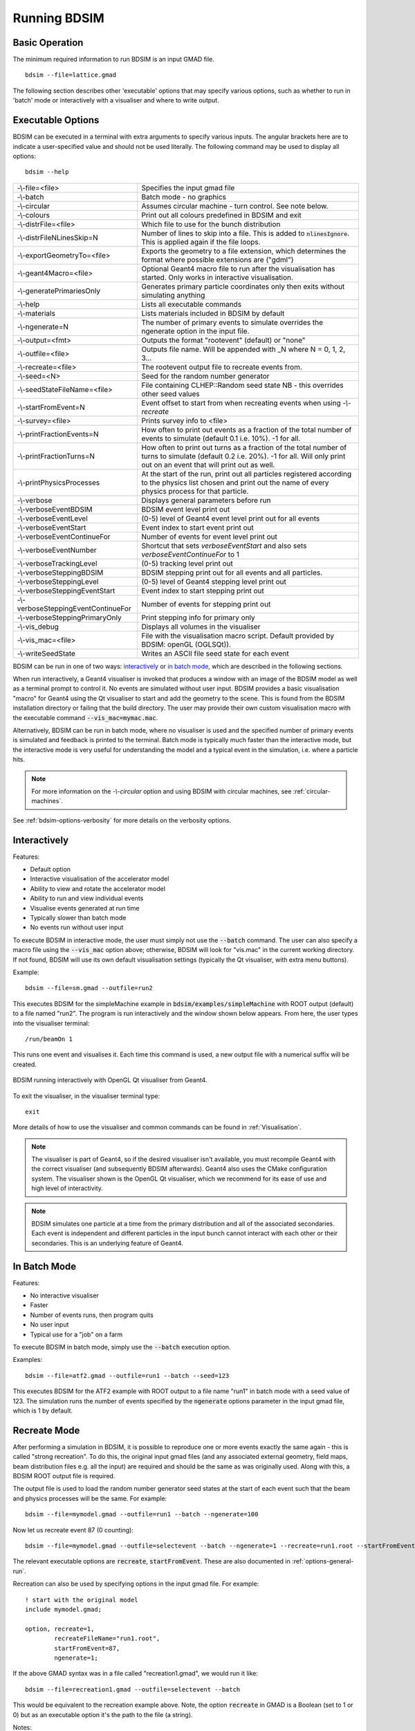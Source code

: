 =============
Running BDSIM
=============

Basic Operation
===============

The minimum required information to run BDSIM is an input GMAD file. ::

  bdsim --file=lattice.gmad

The following section describes other 'executable' options that may specify
various options, such as whether to run in 'batch' mode or interactively with a
visualiser and where to write output.

.. _executable-options:

Executable Options
==================

BDSIM can be executed in a terminal with extra arguments to specify various inputs.
The angular brackets here are to indicate a user-specified value and should not
be used literally.  The following command may be used to display all options::

  bdsim --help

.. tabularcolumns:: |p{6cm}|p{9cm}|

+-------------------------------------+------------------------------------------------+
| -\\-file=<file>                     | Specifies the input gmad file                  |
+-------------------------------------+------------------------------------------------+
| -\\-batch                           | Batch mode - no graphics                       |
+-------------------------------------+------------------------------------------------+
| -\\-circular                        | Assumes circular machine - turn control. See   |
|                                     | note below.                                    |
+-------------------------------------+------------------------------------------------+
| -\\-colours                         | Print out all colours predefined in BDSIM and  |
|                                     | exit                                           |
+-------------------------------------+------------------------------------------------+
| -\\-distrFile=<file>                | Which file to use for the bunch                |
|                                     | distribution                                   |
+-------------------------------------+------------------------------------------------+
| -\\-distrFileNLinesSkip=N           | Number of lines to skip into a file. This is   |
|                                     | added to :code:`nlinesIgnore`. This is applied |
|                                     | again if the file loops.                       |
+-------------------------------------+------------------------------------------------+
| -\\-exportGeometryTo=<file>         | Exports the geometry to a file                 |
|                                     | extension, which determines the format         |
|                                     | where possible extensions are ("gdml")         |
+-------------------------------------+------------------------------------------------+
| -\\-geant4Macro=<file>              | Optional Geant4 macro file to run after the    |
|                                     | visualisation has started. Only works in       |
|                                     | interactive visualisation.                     |
+-------------------------------------+------------------------------------------------+
| -\\-generatePrimariesOnly           | Generates primary particle coordinates only    |
|                                     | then exits without simulating anything         |
+-------------------------------------+------------------------------------------------+
| -\\-help                            | Lists all executable commands                  |
+-------------------------------------+------------------------------------------------+
| -\\-materials                       | Lists materials included in BDSIM by default   |
+-------------------------------------+------------------------------------------------+
| -\\-ngenerate=N                     | The number of primary events to simulate       |
|                                     | overrides the ngenerate option in the input    |
|                                     | file.                                          |
+-------------------------------------+------------------------------------------------+
| -\\-output=<fmt>                    | Outputs the format "rootevent" (default) or    |
|                                     | "none"                                         |
+-------------------------------------+------------------------------------------------+
| -\\-outfile=<file>                  | Outputs file name. Will be appended with _N    |
|                                     | where N = 0, 1, 2, 3...                        |
+-------------------------------------+------------------------------------------------+
| -\\-recreate=<file>                 | The rootevent output file to recreate events   |
|                                     | from.                                          |
+-------------------------------------+------------------------------------------------+
| -\\-seed=<N>                        | Seed for the random number generator           |
+-------------------------------------+------------------------------------------------+
| -\\-seedStateFileName=<file>        | File containing CLHEP::Random seed state       |
|                                     | NB \- this overrides other seed values         |
+-------------------------------------+------------------------------------------------+
| -\\-startFromEvent=N                | Event offset to start from when recreating     |
|                                     | events when using `-\\-recreate`               |
+-------------------------------------+------------------------------------------------+
| -\\-survey=<file>                   | Prints survey info to <file>                   |
+-------------------------------------+------------------------------------------------+
| -\\-printFractionEvents=N           | How often to print out events as a fraction    |
|                                     | of the total number of events to simulate      |
|                                     | (default 0.1 i.e. 10%). -1 for all.            |
+-------------------------------------+------------------------------------------------+
| -\\-printFractionTurns=N            | How often to print out turns as a fraction     |
|                                     | of the total number of turns to simulate       |
|                                     | (default 0.2 i.e. 20%). -1 for all. Will       |
|                                     | only print out on an event that will print     |
|                                     | out as well.                                   |
+-------------------------------------+------------------------------------------------+
| -\\-printPhysicsProcesses           | At the start of the run, print out all         |
|                                     | particles registered according to the physics  |
|                                     | list chosen and print out the name of every    |
|                                     | physics process for that particle.             |
+-------------------------------------+------------------------------------------------+
| -\\-verbose                         | Displays general parameters before run         |
+-------------------------------------+------------------------------------------------+
| -\\-verboseEventBDSIM               | BDSIM event level print out                    |
+-------------------------------------+------------------------------------------------+
| -\\-verboseEventLevel               | (0-5) level of Geant4 event level print out    |
|                                     | for all events                                 |
+-------------------------------------+------------------------------------------------+
| -\\-verboseEventStart               | Event index to start event print out           |
+-------------------------------------+------------------------------------------------+
| -\\-verboseEventContinueFor         | Number of events for event level print out     |
+-------------------------------------+------------------------------------------------+
| -\\-verboseEventNumber              | Shortcut that sets `verboseEventStart` and     |
|                                     | also sets `verboseEventContinueFor` to 1       |
+-------------------------------------+------------------------------------------------+
| -\\-verboseTrackingLevel            | (0-5) tracking level print out                 |
+-------------------------------------+------------------------------------------------+
| -\\-verboseSteppingBDSIM            | BDSIM stepping print out for all events and    |
|                                     | all particles.                                 |
+-------------------------------------+------------------------------------------------+
| -\\-verboseSteppingLevel            | (0-5) level of Geant4 stepping level print out |
+-------------------------------------+------------------------------------------------+
| -\\-verboseSteppingEventStart       | Event index to start stepping print out        |
+-------------------------------------+------------------------------------------------+
| -\\-verboseSteppingEventContinueFor | Number of events for stepping print out        |
+-------------------------------------+------------------------------------------------+
| -\\-verboseSteppingPrimaryOnly      | Print stepping info for primary only           |
+-------------------------------------+------------------------------------------------+
| -\\-vis_debug                       | Displays all volumes in the visualiser         |
+-------------------------------------+------------------------------------------------+
| -\\-vis_mac=<file>                  | File with the visualisation macro script.      |
|                                     | Default provided by BDSIM: openGL (OGLSQt)).   |
+-------------------------------------+------------------------------------------------+
| -\\-writeSeedState                  | Writes an ASCII file seed state for each       |
|                                     | event                                          |
+-------------------------------------+------------------------------------------------+

BDSIM can be run in one of two ways: `interactively`_ or `in batch mode`_, which
are described in the following sections.

When run interactively, a Geant4 visualiser is invoked that produces a window with an image
of the BDSIM model as well as a terminal prompt to control it. No events are simulated
without user input. BDSIM provides a basic visualisation "macro" for Geant4 using the Qt
visualiser to start and add the geometry to the scene. This is found from the
BDSIM installation directory or failing that the build directory. The user may provide
their own custom visualisation macro with the executable command :code:`--vis_mac=mymac.mac`.

Alternatively, BDSIM can be run in batch mode, where no visualiser
is used and the specified number of primary events is simulated and feedback is printed
to the terminal. Batch mode is typically much faster than the interactive mode, but
the interactive mode is very useful for understanding the model and a typical event
in the simulation, i.e. where a particle hits.

.. note:: For more information on the `-\\-circular` option and using BDSIM with circular machines,
	  see :ref:`circular-machines`.

See :ref:`bdsim-options-verbosity` for more details on the verbosity options.

.. _running-interactively:
	  
Interactively
=============

Features:

* Default option
* Interactive visualisation of the accelerator model
* Ability to view and rotate the accelerator model
* Ability to run and view individual events
* Visualise events generated at run time
* Typically slower than batch mode
* No events run without user input

To execute BDSIM in interactive mode, the user must simply not use the :code:`--batch` command.
The user can also specify a macro file using the :code:`--vis_mac` option above; otherwise, BDSIM
will look for "vis.mac" in the current working directory. If not found, BDSIM will use its own
default visualisation settings (typically the Qt visualiser, with extra menu buttons).

Example::

  bdsim --file=sm.gmad --outfile=run2

This executes BDSIM for the simpleMachine example in :code:`bdsim/examples/simpleMachine` with ROOT
output (default) to a file named "run2". The program is run interactively and the window shown
below appears. From here, the user types into the visualiser terminal::

  /run/beamOn 1

This runs one event and visualises it. Each time this command is used, a new output file with a
numerical suffix will be created.

.. figure:: figures/visualisation/qtvisualiser.png
   :width: 100%
   :align: center
   :figclass: align-center

   BDSIM running interactively with OpenGL Qt visualiser from Geant4.

To exit the visualiser, in the visualiser terminal type::

  exit

   
More details of how to use the visualiser and common commands can be found in :ref:`Visualisation`.
   
.. note:: The visualiser is part of Geant4, so if the desired visualiser isn't available, you
	  must recompile Geant4 with the correct visualiser (and subsequently BDSIM afterwards). Geant4
	  also uses the CMake configuration system. The visualiser shown is the OpenGL Qt visualiser, which
	  we recommend for its ease of use and high level of interactivity.

.. note:: BDSIM simulates one particle at a time from the primary distribution and all of the
	  associated secondaries. Each event is independent and different particles in the input
	  bunch cannot interact with each other or their secondaries. This is an underlying feature
	  of Geant4.

In Batch Mode
=============

Features:

* No interactive visualiser
* Faster
* Number of events runs, then program quits
* No user input
* Typical use for a "job" on a farm

To execute BDSIM in batch mode, simply use the :code:`--batch` execution option.

Examples: ::

   bdsim --file=atf2.gmad --outfile=run1 --batch --seed=123

This executes BDSIM for the ATF2 example with ROOT output to a file name "run1" in batch
mode with a seed value of 123. The simulation runs the number of events specified by the
:code:`ngenerate` options parameter in the input gmad file, which is 1 by default.
     
.. _running-recreation:
      
Recreate Mode
=============

After performing a simulation in BDSIM, it is possible to reproduce one or more events exactly
the same again - this is called "strong recreation". To do this, the original input gmad files
(and any associated external geometry, field maps, beam distribution files e.g. all the input)
are required and should be the same as was originally used. Along with this, a BDSIM ROOT output
file is required.

The output file is used to load the random number generator seed states at the start of each
event such that the beam and physics processes will be the same. For example::

  bdsim --file=mymodel.gmad --outfile=run1 --batch --ngenerate=100

Now let us recreate event 87 (0 counting): ::

  bdsim --file=mymodel.gmad --outfile=selectevent --batch --ngenerate=1 --recreate=run1.root --startFromEvent=87

The relevant executable options are :code:`recreate`, :code:`startFromEvent`. These are
also documented in :ref:`options-general-run`.

Recreation can also be used by specifying options in the input gmad file. For example: ::

  ! start with the original model
  include mymodel.gmad;

  option, recreate=1,
          recreateFileName="run1.root",
	  startFromEvent=87,
	  ngenerate=1;

If the above GMAD syntax was in a file called "recreation1.gmad", we would run it like: ::

  bdsim --file=recreation1.gmad --outfile=selectevent --batch

This would be equivalent to the recreation example above. Note, the option :code:`recreate`
in GMAD is a Boolean (set to 1 or 0) but as an executable option it's the path to the
file (a string).
  
Notes:

* The event offset counting is 0 counting. So, the first event is index 0. This is consistent
  with the print out of event number in BDSIM.
* If the recreation goes beyond the stored number of events, the random number generator will proceed
  as normal. e.g. starting from event 80/100 and generating 30 events, will result in 10 new events.
* Executable options override whatever options were used (and therefore stored in the output) in the
  initial run of BDSIM.
* Changing physics options in your input as compared to the original model will result in different
  results. The primary particle coordinates will of course be the same. The random number generator
  is set at the beginning of each new event.
* If a user supplied bunch distribution is used, the reading of the bunch file will start from
  the correct event to fully recreate the exact same event again.
